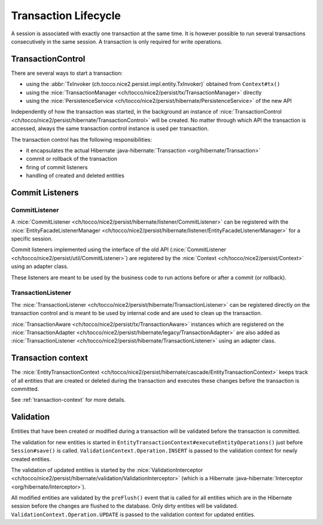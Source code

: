 Transaction Lifecycle
=====================

A session is associated with exactly one transaction at the same time. It is however possible to run
several transactions consecutively in the same session.
A transaction is only required for write operations.

TransactionControl
------------------

There are several ways to start a transaction:

* using the :abbr:`TxInvoker (ch.tocco.nice2.persist.impl.entity.TxInvoker)` obtained from ``Context#tx()``
* using the :nice:`TransactionManager <ch/tocco/nice2/persist/tx/TransactionManager>` directly
* using the :nice:`PersistenceService <ch/tocco/nice2/persist/hibernate/PersistenceService>` of the new API

Independently of how the transaction was started, in the background an instance of :nice:`TransactionControl <ch/tocco/nice2/persist/hibernate/TransactionControl>`
will be created. No matter through which API the transaction is accessed, always the same transaction control instance
is used per transaction.

The transaction control has the following responsibilities:

* it encapsulates the actual Hibernate :java-hibernate:`Transaction <org/hibernate/Transaction>`
* commit or rollback of the transaction
* firing of commit listeners
* handling of created and deleted entities

Commit Listeners
----------------

CommitListener
^^^^^^^^^^^^^^

A :nice:`CommitListener <ch/tocco/nice2/persist/hibernate/listener/CommitListener>` can be registered with the
:nice:`EntityFacadeListenerManager <ch/tocco/nice2/persist/hibernate/listener/EntityFacadeListenerManager>` for
a specific session.

Commit listeners implemented using the interface of the old API (:nice:`CommitListener <ch/tocco/nice2/persist/util/CommitListener>`)
are registered by the :nice:`Context <ch/tocco/nice2/persist/Context>` using an adapter class.

These listeners are meant to be used by the business code to run actions before or after a commit (or rollback).

TransactionListener
^^^^^^^^^^^^^^^^^^^

The :nice:`TransactionListener <ch/tocco/nice2/persist/hibernate/TransactionListener>` can be registered
directly on the transaction control and is meant to be used by internal code and are used to clean up the transaction.

:nice:`TransactionAware <ch/tocco/nice2/persist/tx/TransactionAware>` instances which are registered on the
:nice:`TransactionAdapter <ch/tocco/nice2/persist/hibernate/legacy/TransactionAdapter>` are also added as
:nice:`TransactionListener <ch/tocco/nice2/persist/hibernate/TransactionListener>` using an adapter class.

Transaction context
-------------------

The :nice:`EntityTransactionContext <ch/tocco/nice2/persist/hibernate/cascade/EntityTransactionContext>` keeps
track of all entities that are created or deleted during the transaction and executes these changes before the
transaction is committed.

See :ref:`transaction-context` for more details.

Validation
----------

Entities that have been created or modified during a transaction will be validated before the transaction is committed.

The validation for new entities is started in ``EntityTransactionContext#executeEntityOperations()`` just before
``Session#save()`` is called. ``ValidationContext.Operation.INSERT`` is passed to the validation context for newly created entities.

The validation of updated entities is started by the :nice:`ValidationInterceptor <ch/tocco/nice2/persist/hibernate/validation/ValidationInterceptor>`
(which is a Hibernate :java-hibernate:`Interceptor <org/hibernate/Interceptor>`).

All modified entities are validated by the ``preFlush()`` event that is called for all entities which are in the Hibernate session
before the changes are flushed to the database. Only dirty entities will be validated.
``ValidationContext.Operation.UPDATE`` is passed to the validation context for updated entities.
